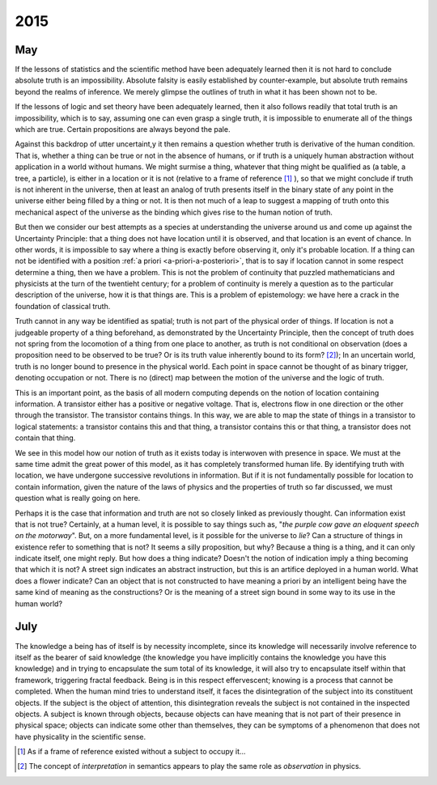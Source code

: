 .. _2015:

2015
====

.. _may-2015:

---
May
---

If the lessons of statistics and the scientific method have been adequately learned then it is not hard to conclude absolute truth is an impossibility. Absolute falsity is easily established by counter-example, but absolute truth remains beyond the realms of inference. We merely glimpse the outlines of truth in what it has been shown not to be. 

If the lessons of logic and set theory have been adequately learned, then it also follows readily that total truth is an impossibility, which is to say, assuming one can even grasp a single truth, it is impossible to enumerate all of the things which are true. Certain propositions are always beyond the pale. 

Against this backdrop of utter uncertaint,y it then remains a question whether truth is derivative of the human condition. That is, whether a thing can be true or not in the absence of humans, or if truth is a uniquely human abstraction without application in a world without humans. We might surmise a thing, whatever that thing might be qualified as (a table, a tree, a particle), is either in a location or it is not (relative to a frame of reference [#may_2015_01]_ ), so that we might conclude if truth is not inherent in the universe, then at least an analog of truth presents itself in the binary state of any point in the universe either being filled by a thing or not. It is then not much of a leap to suggest a mapping of truth onto this mechanical aspect of the universe as the binding which gives rise to the human notion of truth.

But then we consider our best attempts as a species at understanding the universe around us and come up against the Uncertainty Principle: that a thing does not have location until it is observed, and that location is an event of chance. In other words, it is impossible to say where a thing is exactly before observing it, only it's probable location. If a thing can not be identified with a position :ref:`a priori <a-priori-a-posteriori>`, that is to say if location cannot in some respect determine a thing, then we have a problem. This is not the problem of continuity that puzzled mathematicians and physicists at the turn of the twentieht century; for a problem of continuity is merely a question as to the particular description of the universe, how it is that things are. This is a problem of epistemology: we have here a crack in the foundation of classical truth.

Truth cannot in any way be identified as spatial; truth is not part of the physical order of things. If location is not a judgeable property of a thing beforehand, as demonstrated by the Uncertainty Principle, then the concept of truth does not spring from the locomotion of a thing from one place to another, as truth is not conditional on observation (does a proposition need to be observed to be true? Or is its truth value inherently bound to its form? [#may_2015_02]_); In an uncertain world, truth is no longer bound to presence in the physical world. Each point in space cannot be thought of as binary trigger, denoting occupation or not. There is no (direct) map between the motion of the universe and the logic of truth. 

This is an important point, as the basis of all modern computing depends on the notion of location containing information. A transistor either has a positive or negative voltage. That is, electrons flow in one direction or the other through the transistor. The transistor contains things. In this way, we are able to map the state of things in a transistor to logical statements: a transistor contains this and that thing, a transistor contains this or that thing, a transistor does not contain that thing.

We see in this model how our notion of truth as it exists today is interwoven with presence in space. We must at the same time admit the great power of this model, as it has completely transformed human life. By identifying truth with location, we have undergone successive revolutions in information. But if it is not fundamentally possible for location to contain information, given the nature of the laws of physics and the properties of truth so far discussed, we must question what is really going on here.

Perhaps it is the case that information and truth are not so closely linked as previously thought. Can information exist that is not true? Certainly, at a human level, it is possible to say things such as, "*the purple cow gave an eloquent speech on the motorway*". But, on a more fundamental level, is it possible for the universe to *lie*? Can a structure of things in existence refer to something that is not? It seems a silly proposition, but why? Because a thing is a thing, and it can only indicate itself, one might reply. But how does a thing indicate? Doesn't the notion of indication imply a thing becoming that which it is not? A street sign indicates an abstract instruction, but this is an artifice deployed in a human world. What does a flower indicate? Can an object that is not constructed to have meaning a priori by an intelligent being have the same kind of meaning as the constructions? Or is the meaning of a street sign bound in some way to its use in the human world?

.. _july-2015:

----
July
----

The knowledge a being has of itself is by necessity incomplete, since its knowledge will necessarily involve reference to itself as the bearer of said knowledge (the knowledge you have implicitly contains the knowledge you have this knowledge) and in trying to encapsulate the sum total of its knowledge, it will also try to encapsulate itself within that framework, triggering fractal feedback. Being is in this respect effervescent; knowing is a process that cannot be completed. When the human mind tries to understand itself, it faces the disintegration of the subject into its constituent objects. If the subject is the object of attention, this disintegration reveals the subject is not contained in the inspected objects. A subject is known through objects, because objects can have meaning that is not part of their presence in physical space; objects can indicate some other than themselves, they can be symptoms of a phenomenon that does not have physicality in the scientific sense.

.. [#may_2015_01] As if a frame of reference existed without a subject to occupy it...

.. [#may_2015_02] The concept of *interpretation* in semantics appears to play the same role as *observation* in physics.